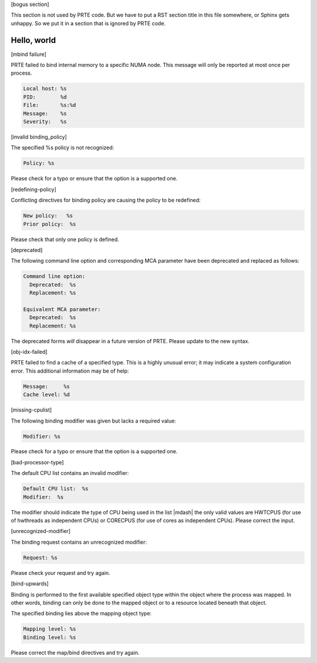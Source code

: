 .. Copyright (c) 2011-2020 Cisco Systems, Inc.  All rights reserved
   Copyright (c) 2014-2020 Intel, Inc.  All rights reserved.
   Copyright (c) 2022-2024 Nanook Consulting  All rights reserved.
   $COPYRIGHT$

   Additional copyrights may follow

   $HEADER$

   This is the US/English help file for PRTE's hwloc base support

[bogus section]

This section is not used by PRTE code.  But we have to put a RST
section title in this file somewhere, or Sphinx gets unhappy.  So we
put it in a section that is ignored by PRTE code.

Hello, world
------------

[mbind failure]

PRTE failed to bind internal memory to a specific NUMA node.  This
message will only be reported at most once per process.

.. code::

   Local host: %s
   PID:        %d
   File:       %s:%d
   Message:    %s
   Severity:   %s

[invalid binding_policy]

The specified %s policy is not recognized:

.. code::

   Policy: %s

Please check for a typo or ensure that the option is a supported
one.

[redefining-policy]

Conflicting directives for binding policy are causing the policy
to be redefined:

.. code::

   New policy:   %s
   Prior policy:  %s

Please check that only one policy is defined.

[deprecated]

The following command line option and corresponding MCA parameter have
been deprecated and replaced as follows:

.. code::

   Command line option:
     Deprecated:  %s
     Replacement: %s

   Equivalent MCA parameter:
     Deprecated:  %s
     Replacement: %s

The deprecated forms *will* disappear in a future version of PRTE.
Please update to the new syntax.

[obj-idx-failed]

PRTE failed to find a cache of a specified type.  This is a highly
unusual error; it may indicate a system configuration error.  This
additional information may be of help:

.. code::

   Message:     %s
   Cache level: %d

[missing-cpulist]

The following binding modifier was given but lacks a required value:

.. code::

   Modifier: %s

Please check for a typo or ensure that the option is a supported
one.

[bad-processor-type]

The default CPU list contains an invalid modifier:

.. code::

   Default CPU list:  %s
   Modifier:  %s

The modifier should indicate the type of CPU being used in the
list |mdash| the only valid values are HWTCPUS (for use of hwthreads
as independent CPUs) or CORECPUS (for use of cores as independent
CPUs). Please correct the input.

[unrecognized-modifier]

The binding request contains an unrecognized modifier:

.. code::

   Request: %s

Please check your request and try again.

[bind-upwards]

Binding is performed to the first available specified object type
within the object where the process was mapped. In other words,
binding can only be done to the mapped object or to a resource
located beneath that object.

The specified binding lies above the mapping object type:

.. code::

   Mapping level: %s
   Binding level: %s

Please correct the map/bind directives and try again.

